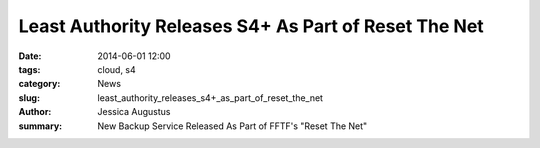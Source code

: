 ﻿.. -*- coding: utf-8-with-signature-unix; fill-column: 73; indent-tabs-mode: nil -*-

Least Authority Releases S4+ As Part of Reset The Net
=====================================================

:date: 2014-06-01 12:00
:tags: cloud, s4
:category: News
:slug: least_authority_releases_s4+_as_part_of_reset_the_net
:author: Jessica Augustus
:summary: New Backup Service Released As Part of FFTF's "Reset The Net"

